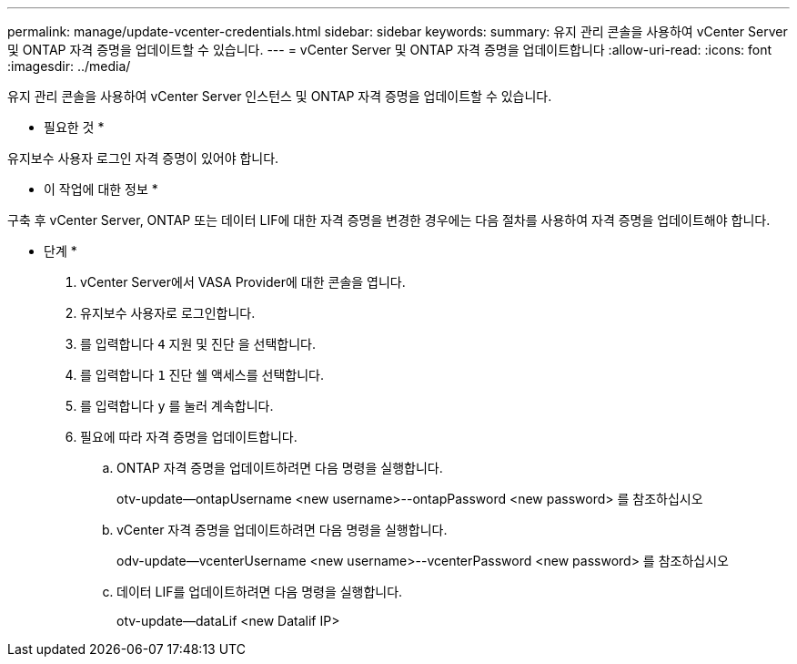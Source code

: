 ---
permalink: manage/update-vcenter-credentials.html 
sidebar: sidebar 
keywords:  
summary: 유지 관리 콘솔을 사용하여 vCenter Server 및 ONTAP 자격 증명을 업데이트할 수 있습니다. 
---
= vCenter Server 및 ONTAP 자격 증명을 업데이트합니다
:allow-uri-read: 
:icons: font
:imagesdir: ../media/


[role="lead"]
유지 관리 콘솔을 사용하여 vCenter Server 인스턴스 및 ONTAP 자격 증명을 업데이트할 수 있습니다.

* 필요한 것 *

유지보수 사용자 로그인 자격 증명이 있어야 합니다.

* 이 작업에 대한 정보 *

구축 후 vCenter Server, ONTAP 또는 데이터 LIF에 대한 자격 증명을 변경한 경우에는 다음 절차를 사용하여 자격 증명을 업데이트해야 합니다.

* 단계 *

. vCenter Server에서 VASA Provider에 대한 콘솔을 엽니다.
. 유지보수 사용자로 로그인합니다.
. 를 입력합니다 `4` 지원 및 진단 을 선택합니다.
. 를 입력합니다 `1` 진단 쉘 액세스를 선택합니다.
. 를 입력합니다 `y` 를 눌러 계속합니다.
. 필요에 따라 자격 증명을 업데이트합니다.
+
.. ONTAP 자격 증명을 업데이트하려면 다음 명령을 실행합니다.
+
--
otv-update--ontapUsername <new username>--ontapPassword <new password> 를 참조하십시오

--
.. vCenter 자격 증명을 업데이트하려면 다음 명령을 실행합니다.
+
--
odv-update--vcenterUsername <new username>--vcenterPassword <new password> 를 참조하십시오

--
.. 데이터 LIF를 업데이트하려면 다음 명령을 실행합니다.
+
--
otv-update--dataLif <new Datalif IP>

--



